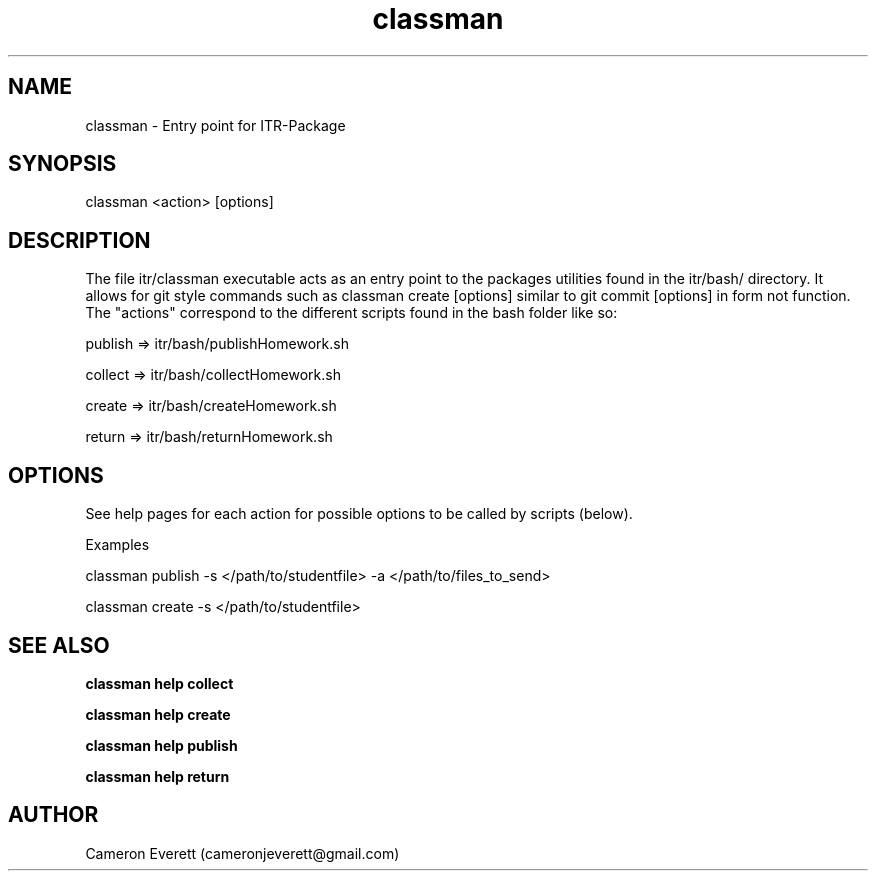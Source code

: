 .TH classman package 1 "15 April 2016" "itr/classman.sh" "Manual: classman commands"

.SH NAME
classman \- Entry point for ITR-Package

.SH SYNOPSIS
classman <action> [options]

.SH DESCRIPTION
The file itr/classman executable acts as an entry point to the packages utilities found in the itr/bash/ directory. It allows for git style commands such as classman create [options] similar to git commit [options] in form not function. The "actions" correspond to the different scripts found in the bash folder like so:
.PP
publish => itr/bash/publishHomework.sh
.PP
collect => itr/bash/collectHomework.sh
.PP
create => itr/bash/createHomework.sh
.PP
return => itr/bash/returnHomework.sh

.SH OPTIONS
See help pages for each action for possible options to be called by scripts (below).
.PP
Examples
.PP
classman publish -s </path/to/studentfile> -a </path/to/files_to_send>
.PP
classman create -s </path/to/studentfile>

.SH SEE ALSO
.B classman help collect
.PP
.B classman help create
.PP
.B classman help publish
.PP
.B classman help return

.SH AUTHOR
Cameron Everett (cameronjeverett@gmail.com)
